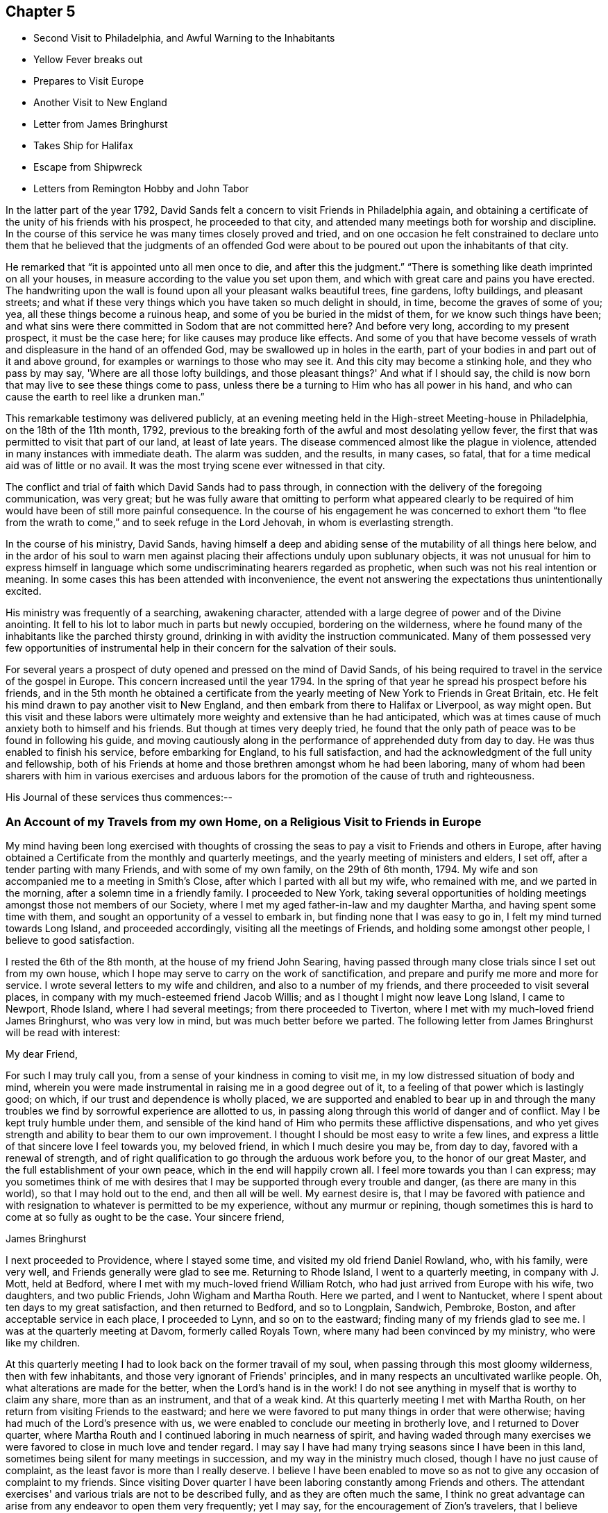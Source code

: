 == Chapter 5

[.chapter-synopsis]
* Second Visit to Philadelphia, and Awful Warning to the Inhabitants
* Yellow Fever breaks out
* Prepares to Visit Europe
* Another Visit to New England
* Letter from James Bringhurst
* Takes Ship for Halifax
* Escape from Shipwreck
* Letters from Remington Hobby and John Tabor

In the latter part of the year 1792,
David Sands felt a concern to visit Friends in Philadelphia again,
and obtaining a certificate of the unity of his friends with his prospect,
he proceeded to that city, and attended many meetings both for worship and discipline.
In the course of this service he was many times closely proved and tried,
and on one occasion he felt constrained to declare unto them
that he believed that the judgments of an offended God were
about to be poured out upon the inhabitants of that city.

He remarked that "`it is appointed unto all men once to die,
and after this the judgment.`"
"`There is something like death imprinted on all your houses,
in measure according to the value you set upon them,
and which with great care and pains you have erected.
The handwriting upon the wall is found upon all your pleasant walks beautiful trees,
fine gardens, lofty buildings, and pleasant streets;
and what if these very things which you have taken so much delight in should, in time,
become the graves of some of you; yea, all these things become a ruinous heap,
and some of you be buried in the midst of them, for we know such things have been;
and what sins were there committed in Sodom that
are not committed here? And before very long,
according to my present prospect, it must be the case here;
for like causes may produce like effects.
And some of you that have become vessels of wrath and
displeasure in the hand of an offended God,
may be swallowed up in holes in the earth,
part of your bodies in and part out of it and above ground,
for examples or warnings to those who may see it.
And this city may become a stinking hole, and they who pass by may say,
'Where are all those lofty buildings,
and those pleasant things?' And what if I should say,
the child is now born that may live to see these things come to pass,
unless there be a turning to Him who has all power in his hand,
and who can cause the earth to reel like a drunken man.`"

This remarkable testimony was delivered publicly,
at an evening meeting held in the High-street Meeting-house in Philadelphia,
on the 18th of the 11th month, 1792,
previous to the breaking forth of the awful and most desolating yellow fever,
the first that was permitted to visit that part of our land, at least of late years.
The disease commenced almost like the plague in violence,
attended in many instances with immediate death.
The alarm was sudden, and the results, in many cases, so fatal,
that for a time medical aid was of little or no avail.
It was the most trying scene ever witnessed in that city.

The conflict and trial of faith which David Sands had to pass through,
in connection with the delivery of the foregoing communication, was very great;
but he was fully aware that omitting to perform what appeared clearly to be
required of him would have been of still more painful consequence.
In the course of his engagement he was concerned to exhort them "`to
flee from the wrath to come,`" and to seek refuge in the Lord Jehovah,
in whom is everlasting strength.

In the course of his ministry, David Sands,
having himself a deep and abiding sense of the mutability of all things here below,
and in the ardor of his soul to warn men against
placing their affections unduly upon sublunary objects,
it was not unusual for him to express himself in language
which some undiscriminating hearers regarded as prophetic,
when such was not his real intention or meaning.
In some cases this has been attended with inconvenience,
the event not answering the expectations thus unintentionally excited.

His ministry was frequently of a searching, awakening character,
attended with a large degree of power and of the Divine anointing.
It fell to his lot to labor much in parts but newly occupied,
bordering on the wilderness,
where he found many of the inhabitants like the parched thirsty ground,
drinking in with avidity the instruction communicated.
Many of them possessed very few opportunities of instrumental
help in their concern for the salvation of their souls.

For several years a prospect of duty opened and pressed on the mind of David Sands,
of his being required to travel in the service of the gospel in Europe.
This concern increased until the year 1794.
In the spring of that year he spread his prospect before his friends,
and in the 5th month he obtained a certificate from the
yearly meeting of New York to Friends in Great Britain, etc.
He felt his mind drawn to pay another visit to New England,
and then embark from there to Halifax or Liverpool, as way might open.
But this visit and these labors were ultimately more
weighty and extensive than he had anticipated,
which was at times cause of much anxiety both to himself and his friends.
But though at times very deeply tried,
he found that the only path of peace was to be found in following his guide,
and moving cautiously along in the performance of apprehended duty from day to day.
He was thus enabled to finish his service, before embarking for England,
to his full satisfaction, and had the acknowledgment of the full unity and fellowship,
both of his Friends at home and those brethren amongst whom he had been laboring,
many of whom had been sharers with him in various exercises and arduous
labors for the promotion of the cause of truth and righteousness.

His Journal of these services thus commences:--

[.blurb]
=== An Account of my Travels from my own Home, on a Religious Visit to Friends in Europe

My mind having been long exercised with thoughts of crossing
the seas to pay a visit to Friends and others in Europe,
after having obtained a Certificate from the monthly and quarterly meetings,
and the yearly meeting of ministers and elders, I set off,
after a tender parting with many Friends, and with some of my own family,
on the 29th of 6th month, 1794.
My wife and son accompanied me to a meeting in Smith's Close,
after which I parted with all but my wife, who remained with me,
and we parted in the morning, after a solemn time in a friendly family.
I proceeded to New York,
taking several opportunities of holding meetings
amongst those not members of our Society,
where I met my aged father-in-law and my daughter Martha,
and having spent some time with them, and sought an opportunity of a vessel to embark in,
but finding none that I was easy to go in, I felt my mind turned towards Long Island,
and proceeded accordingly, visiting all the meetings of Friends,
and holding some amongst other people, I believe to good satisfaction.

I rested the 6th of the 8th month, at the house of my friend John Searing,
having passed through many close trials since I set out from my own house,
which I hope may serve to carry on the work of sanctification,
and prepare and purify me more and more for service.
I wrote several letters to my wife and children, and also to a number of my friends,
and there proceeded to visit several places,
in company with my much-esteemed friend Jacob Willis;
and as I thought I might now leave Long Island, I came to Newport, Rhode Island,
where I had several meetings; from there proceeded to Tiverton,
where I met with my much-loved friend James Bringhurst, who was very low in mind,
but was much better before we parted.
The following letter from James Bringhurst will be read with interest:

[.salutation]
My dear Friend,

For such I may truly call you, from a sense of your kindness in coming to visit me,
in my low distressed situation of body and mind,
wherein you were made instrumental in raising me in a good degree out of it,
to a feeling of that power which is lastingly good; on which,
if our trust and dependence is wholly placed,
we are supported and enabled to bear up in and through the many
troubles we find by sorrowful experience are allotted to us,
in passing along through this world of danger and of conflict.
May I be kept truly humble under them,
and sensible of the kind hand of Him who permits these afflictive dispensations,
and who yet gives strength and ability to bear them to our own improvement.
I thought I should be most easy to write a few lines,
and express a little of that sincere love I feel towards you, my beloved friend,
in which I much desire you may be, from day to day, favored with a renewal of strength,
and of right qualification to go through the arduous work before you,
to the honor of our great Master, and the full establishment of your own peace,
which in the end will happily crown all.
I feel more towards you than I can express;
may you sometimes think of me with desires that I may
be supported through every trouble and danger,
(as there are many in this world), so that I may hold out to the end,
and then all will be well.
My earnest desire is,
that I may be favored with patience and with resignation to
whatever is permitted to be my experience,
without any murmur or repining,
though sometimes this is hard to come at so fully as ought to be the case.
Your sincere friend,

[.signed-section-signature]
James Bringhurst

I next proceeded to Providence, where I stayed some time,
and visited my old friend Daniel Rowland, who, with his family, were very well,
and Friends generally were glad to see me.
Returning to Rhode Island, I went to a quarterly meeting, in company with J. Mott,
held at Bedford, where I met with my much-loved friend William Rotch,
who had just arrived from Europe with his wife, two daughters, and two public Friends,
John Wigham and Martha Routh.
Here we parted, and I went to Nantucket,
where I spent about ten days to my great satisfaction, and then returned to Bedford,
and so to Longplain, Sandwich, Pembroke, Boston,
and after acceptable service in each place, I proceeded to Lynn,
and so on to the eastward; finding many of my friends glad to see me.
I was at the quarterly meeting at Davom, formerly called Royals Town,
where many had been convinced by my ministry, who were like my children.

At this quarterly meeting I had to look back on the former travail of my soul,
when passing through this most gloomy wilderness, then with few inhabitants,
and those very ignorant of Friends' principles,
and in many respects an uncultivated warlike people.
Oh, what alterations are made for the better, when the Lord's hand is in the work!
I do not see anything in myself that is worthy to claim any share,
more than as an instrument, and that of a weak kind.
At this quarterly meeting I met with Martha Routh,
on her return from visiting Friends to the eastward;
and here we were favored to put many things in order that were otherwise;
having had much of the Lord's presence with us,
we were enabled to conclude our meeting in brotherly love,
and I returned to Dover quarter,
where Martha Routh and I continued laboring in much nearness of spirit,
and having waded through many exercises we were
favored to close in much love and tender regard.
I may say I have had many trying seasons since I have been in this land,
sometimes being silent for many meetings in succession,
and my way in the ministry much closed, though I have no just cause of complaint,
as the least favor is more than I really deserve.
I believe I have been enabled to move so as not
to give any occasion of complaint to my friends.
Since visiting Dover quarter I have been laboring constantly among Friends and others.
The attendant exercises' and various trials are not to be described fully,
and as they are often much the same,
I think no great advantage can arise from any endeavor to open them very frequently;
yet I may say, for the encouragement of Zion's travelers,
that I believe there is no great cause to fear,
but that if we are sufficiently resigned to the Divine will we shall be carried through,
so that at last we can say, "`His ways are ways of pleasantness,
and all His paths are peace.`"
Many circumstances have turned up,
but to take notice of them all would soon swell the account,
therefore I have omitted naming those families where I put up, as they may alter,
and sometimes I have seen something of pride arise in
families because Friends frequently put up with them.
I wish to make no remark of anything that may be
applied to families or meetings to their disadvantage,
as they that are pretty well off in various respects, sometimes soon alter for the worse,
and some that are in low circumstances alter as soon for the better;
so that as all ministers are left to feel their own way,
without anything to mislead them,
they will be most likely to speak to things as they are.
Having spent considerable time at Ware or at Harris Town (where is a
pretty large body of Friends) to a good degree of satisfaction,
I now felt bound towards Amberry, where I made but little stay,
but proceeded towards Boston, taking Salem and Lynn in my way,
where I attended several meetings, generally large, and I hope not without some use.

=== Sails for Halifax

I was now very much straitened in my own mind as to what I should do; but thought,
under all circumstances, it was best for me to take shipping for Halifax, which I did,
on board a schooner bound to St. John's, in Nova Scotia Government.
After being out about three days, in Marble Head Harbor, we were driven on shore,
in which time of trial no tongue can tell what I underwent.
About four o'clock in the morning,
myself and companion were called to get up and put on our clothes,
to make the best shift we could,
as our vessel was near the rocks and would be on them in a few minutes.
The countenances of the seamen were expressive of the most awful danger.
They stood trembling, saying, "`We are or shall be lost;
there is no hope for ourselves or the vessel.`"
We got our clothes on, and made ready to shift for ourselves.
My dear companion being struck with sea-sickness added to my difficulty,
as he was unable to help himself;
but seeing no way open but by urging on the seamen to exert themselves,
looking unto Him who makes a way where none appears, I ventured on deck,
where I saw all the appearances of immediate death,
as our vessel was dragging towards a point of
rocks whose top appeared higher than our masts,
and so steep that there was no way to ascend them.
In this awful moment I had to resign my spirit into the hands of Him that gave it,
and my body, not only to a watery grave, but to be dashed to pieces against the rocks.
I advised what I thought our only way of escape,
but the master thought it would be of no use.
The storm was violent, mixed with hail and rain, and being dark,
the dashing waves resembled fire, without giving light.
In this situation, I felt so poor I thought I did not feel worth begging for,
but found a little strength to do it for my companion and the poor seamen.
I say so poor, but I may add, so unworthy.
Here our anchor hitched, and held until daylight, which was a favor I had begged for.
We lay within a few yards of the place before described,
and saw ourselves as in the arms of death, when one of the seamen cried out,
"`We are just upon striking; all hands upon deck.`"
At which time, the master proposed to try the measures I had previously recommended,
saying, "`It is only trying, as nothing could add to our difficulty, turn how it would.`"
At which critical moment, we may say, we were snatched from the arms of death.
The mate said there had not been such a time before, as the wind favored us two points,
and as our vessel wore round under her jib, having cut one cable and slipped the other;
her stern struck, as we suppose, twice,
while the dashing of the waves carried away our boat.
Thus we escaped,
without any other prospect than that of running her
ashore in some place where we might save our lives.
I was obliged to stand by and assist what I could, though I fell several times.
We soon arrived at a place to run ashore.
I cannot describe the joy that filled every countenance,
notwithstanding the sea was breaking over us in a most violent manner,
and our vessel trembled as if she would burst in pieces every moment.
After the storm had subsided a calm ensued,
and our friends came alongside of our vessel with a sleigh, and took us out.

On leaving the vessel we returned to Salem, and after a short stay there we went to Lynn,
from where, after recruiting again, with the advice of my friends,
I proceeded towards the eastward on horseback, taking meetings as they fell in course,
and appointed many others.
The journey was very trying to my feeble constitution, and I had a heavy cold,
yet continued our course towards Kennebec, where we arrived 5th month 9th, 1795,
and found things greatly altered since my first visit,
being now a pretty large monthly meeting,
where there was not the face of a Friend to be seen when I first visited the country;
but rather a hard warlike people, addicted to many vices, but now become a solid,
good-behaved body of Friends.

After paying a pretty general visit here, I set forward, still eastward,
intending to go to Penobscot;
from which place I expected to ship either for Halifax or Europe,
and having had many meetings in the way, and in some places where I had traveled before,
wherein I thought the power of truth was felt, to the convincing of many;
and I believe that amongst them there are several who will stand as seals to my labors.
I have had in this part of my journey my much-loved friend Remington Hobby,
a man of a good gift in the ministry; and having now accomplished my service,
took leave of many tender people in great brokenness of spirit,
as also of my dear companion, Joseph Wing, who had borne me company near nine months,
in which time we were so nearly united to each other that not
one hard word or thought had taken place between us.
Parting also with my companion and fellow-laborer, Remington Hobby, was very trying,
being now left to go on board amongst strangers,
having taken my passage to Liverpool on board the ship "`Two Brothers.`"

The following letters by Remington Hobby,
written to David Sands after his departure for Europe,
are expressive of his feeling towards him.

[.salutation]
Well-beloved Friend--

A few hours since I heard of an opportunity by
which I could have the comfort of writing to you.
My dearest friend and father, though my heart seems destitute of good,
I cannot omit embracing it; and am instantly led to look at the solemn, yea,
very solemn period of our parting,
which so continued to shed over our minds a solemnizing awe that on our return,
for five miles, we scarce broke silence; but oh! my friend,
although I powerfully felt what I now write, why was it that my heart ached with anguish,
yet I could not weep; I seemed to look at you as solitary and alone in the cabin:
yet surrounded by Him on whose great errand of glad tidings you are sent,
with a promise of sure reward and a bright crown of glory prepared by Him,
for his faithful and obedient servants.
In looking over our journeying,
I am sorrowfully affected with a fear that your anxious and tender concern,
(as that of a most affectionate and pious father for a son),
in the renewed instances of your indefatigable care for my growth and preservation,
will fail of those happy effects which it seems might have been expected.
I have been ready to conclude I have not prized your society or encouragement,
and sometimes feel as if I was a poor unfruitful creature,
though I earnestly desire that, having sinned much, I may love the more.
I am sensible that I need more and more to be refined,
and feel the necessity of looking through all that is visible to the invisible God,
and beg that I may have no confidence in the flesh.

Oh! my friend, if we are never more permitted to meet in mutability,
may the Merciful Preserver engage my heart so to act
that we may ever enjoy each other in the realms of joy,
where nothing can annoy our rest.
When you have access to the throne of mercy,
may you be encouraged to ask for me an increase of faith,
that I may have a seal and testimony that I am a true son,
and although born out of due season,
I may yet be gathered with others into the fold of rest; but, dear David, I desire,
though ever so poor, not to clothe myself with unfelt expressions,
or higher notes of dignity than becomes that abasedness of spirit which can say,
"`I am a worm;`" in which disposition of mind I wish only to say to you, spare me not;
never allow partial affection to supersede the testimony of truth,
whether it be the rod or in love,
and believe me your friend in that love that changes not,

[.signed-section-signature]
Remington Hobby

+++[+++The following is an extract from another of Remington Hobby's
letters setting forth the love he bore to David Sands,
as also his devotedness to truth, fearing,
lest the messenger bearing glad tidings should not tarry long
enough in the field of service to see the fruits of his labor:]

In those seasons wherein heavenly power has seemed to silence all flesh,
I have often ventured to say, concerning my dear friend and father who is absent,
if I may be allowed the expression, "`Let him see of the travail of his soul,
and be permitted to rejoice in your presence.`"
I dare say no more, nor indulge a wish for your return.
I know not whether it is owing to ingratitude to my most faithful friend.
Yet so it is, I would rather be forgotten of you, and that you should write me no more,
than to omit your duty to a single individual on the other side of the water.
Take all the time the Lord allows you, let others think or say what they will.
If their gifts or labors differ from yours, so may yours differ from theirs.
Which has most the criterion of righteousness--that which makes haste
through fear of breaking the tradition of the Elders,
or that which, beholding the husbandman's care,
is willing to wait for the precious fruits of the heavenly Canaan,
and has long patience for them? Seeing to the
confirmation and establishment of the convinced,
as did the Apostles, when they said,
"`Let us go again and visit our brethren in every city
where we have preached the word of the Lord,
and see how they do.`"
Something of this, you devoted servant of the Most High God, you may see and feel,
that may escape the notice of some others; and if you should presume on other conduct,
I think you will smart for it, and perhaps have to cross the ocean again.
My wife and family all love you,
and I doubt not all Vassalborough would unite in love to you,
did they know of my writing.
May we, in the Lord's time, be gathered into the fold of everlasting rest, so wishes,
so prays, and more than all earthly happiness desires, your sincere loving friend,

[.signed-section-signature]
Remington Hobby

The following letter to David Sands, from his friend John Tabor,
was written about this time, though it reached him after his arrival in England.
It evinces much brotherly sympathy with him under the many and
varied trials which fell to his lot about this time,
and also bears witness to the high estimation in which his ministerial labors were
held by those who had the best opportunity of observing their effects,
and the evidence of the Divine power and authority with
which they were often eminently accompanied:

[.salutation]
Dear Friend, David Sands--

It is in much brotherly love and near sympathy that I salute you in this way,
feeling that near fellowship that distance cannot quench.
Although it did not seem to be my lot to travel much in body with you,
while within our borders, yet in my small measure, I did travail in spirit,
and have to rejoice that your labors have been greatly blessed in our parts,
several having been convinced by you as an instrument,
and many of them appear very hopeful.
But may we ever remember that though "`Paul plant and Apollos water,
it is God that gives the increase,`" to whom may
we ever ascribe all the honor and praise,
and nothing to self, but that we are poor unprofitable servants.

+++[+++After remarking on David Sands's long detention before embarking for England,
he adds]--I wrote to Robert Benson,
and informed them of your uneasiness with your detention in our land;
and that I hoped that the oldness of the dates of your certificates
might not hurt or lessen your service in their land,
as I was fully persuaded that your detention in our parts was by Divine direction;
and that your labors, especially among those not of our society,
had been remarkably blessed by Him who had called you to labor in His vineyard;
which has been cause of humble thankfulness to many,
who I believe could set their seals to what I have
written respecting your detention in our parts.

I came from Portland in company with Deborah Darby, Rebecca Young, and William Rotch:
their labors have been very acceptable.
They had two meetings in our meeting-house,
which I believe will not soon be forgotten by some.
They have been to see your family,
and were much comforted in feeling that the Great
Master's presence was near to them in your absence.
Joseph Cloud is expected here in a few days,
and I think he will not get out of our eastern parts suddenly,
as he seems to be led much as you were, among those not of our society.

I received your acceptable letter by our friend Remington Hobby, who, I think,
has made considerable improvement, and probably will not be long at home.
I shall be willing to accompany him in traveling the ground over again,
where he and you have been.
I feel more and more of late that it is my place so to arrange my business
as to be more at liberty to accompany my friends on religious visits,
and in a particular manner my dear friend.
Remington Hobby,
who I believe the Great Master is about to call to more labor in His vineyard.

Speaking of his own family,
he remarks--I hope and believe that the close trial they met
with in our absence will prove a blessing to some of them.
It was quite a comfort to my wife and me to find they had
mostly conducted to good satisfaction in our absence,
and a lively concern appears to rest on some of them to come up in faithfulness,
which I esteem a great favor.

[.signed-section-closing]
With near love and sympathy, your assured friend,

[.signed-section-signature]
John Tabor

[.signed-section-context-close]
Vassalborough, 8th month 6th, 1795
